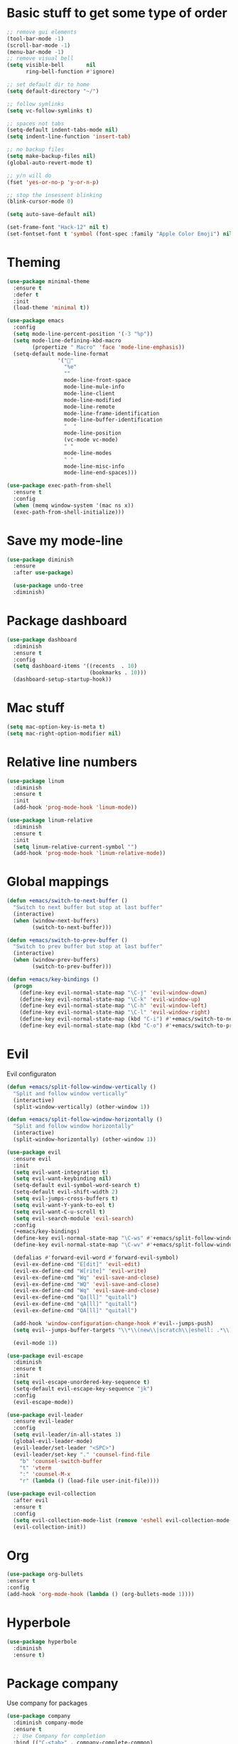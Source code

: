 * Basic stuff to get some type of order
#+BEGIN_SRC emacs-lisp
;; remove gui elements
(tool-bar-mode -1)
(scroll-bar-mode -1)
(menu-bar-mode -1) 
;; remove visual bell
(setq visible-bell       nil
      ring-bell-function #'ignore)

;; set default dir to home
(setq default-directory "~/")

;; follow symlinks
(setq vc-follow-symlinks t)

;; spaces not tabs
(setq-default indent-tabs-mode nil)
(setq indent-line-function 'insert-tab)

;; no backup files
(setq make-backup-files nil)
(global-auto-revert-mode t)

;; y/n will do
(fset 'yes-or-no-p 'y-or-n-p)

;; stop the insessent blinking
(blink-cursor-mode 0)

(setq auto-save-default nil)

(set-frame-font "Hack-12" nil t)
(set-fontset-font t 'symbol (font-spec :family "Apple Color Emoji") nil 'prepend)

#+END_SRC
* Theming
#+BEGIN_SRC emacs-lisp
(use-package minimal-theme
  :ensure t
  :defer t
  :init
  (load-theme 'minimal t))
  
(use-package emacs
  :config
  (setq mode-line-percent-position '(-3 "%p"))
  (setq mode-line-defining-kbd-macro
        (propertize " Macro" 'face 'mode-line-emphasis))
  (setq-default mode-line-format
                '("🌻"
                  "%e"
                  ""
                  mode-line-front-space
                  mode-line-mule-info
                  mode-line-client
                  mode-line-modified
                  mode-line-remote
                  mode-line-frame-identification
                  mode-line-buffer-identification
                  "  "
                  mode-line-position
                  (vc-mode vc-mode)
                  " "
                  mode-line-modes
                  " "
                  mode-line-misc-info
                  mode-line-end-spaces)))

(use-package exec-path-from-shell
  :ensure t
  :config
  (when (memq window-system '(mac ns x))
  (exec-path-from-shell-initialize)))

#+END_SRC

* Save my mode-line
#+begin_src emacs-lisp
(use-package diminish
  :ensure
  :after use-package)

  (use-package undo-tree
  :diminish)
#+end_src

* Package dashboard
#+BEGIN_SRC emacs-lisp
  (use-package dashboard
    :diminish
    :ensure t
    :config
    (setq dashboard-items '((recents  . 10)
                            (bookmarks . 10)))
    (dashboard-setup-startup-hook))
#+END_SRC

* Mac stuff
#+BEGIN_SRC  emacs-lisp
(setq mac-option-key-is-meta t)
(setq mac-right-option-modifier nil)
#+END_SRC
* Relative line numbers
#+BEGIN_SRC emacs-lisp
  (use-package linum
    :diminish
    :ensure t
    :init
    (add-hook 'prog-mode-hook 'linum-mode))

  (use-package linum-relative
    :diminish
    :ensure t
    :init
    (setq linum-relative-current-symbol "")
    (add-hook 'prog-mode-hook 'linum-relative-mode))
#+END_SRC
* Global mappings
#+begin_src emacs-lisp
  (defun +emacs/switch-to-next-buffer ()
    "Switch to next buffer but stop at last buffer"
    (interactive)
    (when (window-next-buffers)
          (switch-to-next-buffer)))

  (defun +emacs/switch-to-prev-buffer ()
    "Switch to prev buffer but stop at last buffer"
    (interactive)
    (when (window-prev-buffers)
          (switch-to-prev-buffer)))

  (defun +emacs/key-bindings ()
    (progn
      (define-key evil-normal-state-map "\C-j" 'evil-window-down)
      (define-key evil-normal-state-map "\C-k" 'evil-window-up)
      (define-key evil-normal-state-map "\C-h" 'evil-window-left)
      (define-key evil-normal-state-map "\C-l" 'evil-window-right)
      (define-key evil-normal-state-map (kbd "C-i") #'+emacs/switch-to-next-buffer)
      (define-key evil-normal-state-map (kbd "C-o") #'+emacs/switch-to-prev-buffer)))
#+end_src
    
* Evil
   Evil configuraton
#+BEGIN_SRC emacs-lisp
  (defun +emacs/split-follow-window-vertically ()
    "Split and follow window vertically"
    (interactive)
    (split-window-vertically) (other-window 1))

  (defun +emacs/split-follow-window-horizontally ()
    "Split and follow window horizontally"
    (interactive)
    (split-window-horizontally) (other-window 1))

  (use-package evil
    :ensure evil
    :init
    (setq evil-want-integration t)
    (setq evil-want-keybinding nil)
    (setq-default evil-symbol-word-search t)
    (setq-default evil-shift-width 2)
    (setq evil-jumps-cross-buffers t)
    (setq evil-want-Y-yank-to-eol t)
    (setq evil-want-C-u-scroll t)
    (setq evil-search-module 'evil-search)
    :config
    (+emacs/key-bindings)
    (define-key evil-normal-state-map "\C-ws" #'+emacs/split-follow-window-vertically)
    (define-key evil-normal-state-map "\C-wv" #'+emacs/split-follow-window-horizontally)

    (defalias #'forward-evil-word #'forward-evil-symbol)
    (evil-ex-define-cmd "E[dit]" 'evil-edit)
    (evil-ex-define-cmd "W[rite]" 'evil-write)
    (evil-ex-define-cmd "Wq" 'evil-save-and-close)
    (evil-ex-define-cmd "WQ" 'evil-save-and-close)
    (evil-ex-define-cmd "Wq" 'evil-save-and-close)
    (evil-ex-define-cmd "Qa[ll]" "quitall")
    (evil-ex-define-cmd "qA[ll]" "quitall")
    (evil-ex-define-cmd "QA[ll]" "quitall")

    (add-hook 'window-configuration-change-hook #'evil--jumps-push)
    (setq evil--jumps-buffer-targets "\\*\\(new\\|scratch\\|eshell: .*\\)\\*")

    (evil-mode 1))

  (use-package evil-escape
    :diminish
    :ensure t
    :init
    (setq evil-escape-unordered-key-sequence t)
    (setq-default evil-escape-key-sequence "jk")
    :config
    (evil-escape-mode))

  (use-package evil-leader
    :ensure evil-leader
    :config
    (setq evil-leader/in-all-states 1)
    (global-evil-leader-mode)
    (evil-leader/set-leader "<SPC>")
    (evil-leader/set-key "." 'counsel-find-file
      "b" 'counsel-switch-buffer
      "t" 'vterm
      ":" 'counsel-M-x
      "r" (lambda () (load-file user-init-file))))

  (use-package evil-collection
    :after evil
    :ensure t
    :config
    (setq evil-collection-mode-list (remove 'eshell evil-collection-mode-list))
    (evil-collection-init))

#+END_SRC
* Org 
#+BEGIN_SRC emacs-lisp
  (use-package org-bullets
  :ensure t
  :config
  (add-hook 'org-mode-hook (lambda () (org-bullets-mode 1))))
#+END_SRC

* Hyperbole
#+begin_src  emacs-lisp
  (use-package hyperbole
    :diminish
    :ensure t)
#+end_src

* Package company
   Use company for packages

#+BEGIN_SRC emacs-lisp
    (use-package company
      :diminish company-mode
      :ensure t
      ;; Use Company for completion
      :bind (("C-<tab>" . company-complete-common)
             :map company-mode-map
             ([remap completion-at-point] . company-complete-common)
             ([remap complete-symbol] . company-complete-common))
      :init (global-company-mode 1)
      :config
      (setq tab-always-indent 'complete)
      ;; some better default values
      (setq company-idle-delay 0.2)
      (setq company-tooltip-limit 10)
      (setq company-minimum-prefix-length 1)
      (setq company-selection-wrap-around t)
      (setq company-backends '(company-capf
                               company-files
                               company-elisp
                               company-lsp))

      ;; align annotations in tooltip
      (setq company-tooltip-align-annotations t)
      (setq company-dabbrev-downcase nil)

      ;; nicer keybindings
      (define-key company-active-map (kbd "C-n") 'company-select-next)
      (define-key company-active-map (kbd "C-p") 'company-select-previous)
      (define-key company-active-map (kbd "K") 'company-show-doc-buffer)

      ;; put most often used completions at stop of list
      (setq company-transformers '(company-sort-by-occurrence)))

      (use-package company-posframe
        :diminish
        :ensure t
        :config
        (setq company-posframe-show-metadata nil)
        (setq company-posframe-show-indicator nil)
        (setq company-posframe-quickhelp-delay nil)
        (company-posframe-mode +1))
#+END_SRC

* Package counsel

#+BEGIN_SRC emacs-lisp
  (use-package ivy-rich
    :diminish
    :ensure t
    :after ivy
    :custom
    (setcdr (assq t ivy-format-functions-alist) #'ivy-format-function-line)
    (ivy-rich-mode 1))

  (use-package ivy-posframe
    :diminish
    :ensure t
    :custom
    (ivy-posframe-style 'frame-center)
    (ivy-posframe-display-functions-alist
    '((swiper . ivy-posframe-display-at-window-bottom-left)
      (t . ivy-posframe-display)))
    :config
    (ivy-posframe-mode))

  (use-package ivy
    :diminish
    :hook (after-init . ivy-mode)
    :config
    (setq ivy-height 15)
    (setq ivy-display-style nil)
    (setq ivy-re-builders-alist
          '((counsel-rg            . ivy--regex-plus)
            (counsel-projectile-rg . ivy--regex-plus)
            (swiper                . ivy--regex-plus)
            (t                     . ivy--regex-fuzzy)))
    (setq ivy-use-virtual-buffers t)
    (setq ivy-count-format "(%d/%d) ")
    (setq ivy-initial-inputs-alist nil))

  (use-package swiper
    :ensure t)

  (use-package counsel
    :ensure t
    :config
    (setq counsel-ag-base-command "ag --nocolor --nogroup --smart-case --column %s")

    (defun +ivy/projectile-find-file ()
      (interactive)
      (let ((this-command 'counsel-find-file))
        (call-interactively
         (if (or (file-equal-p default-directory "~")
                 (file-equal-p default-directory "/"))
             #'counsel-find-file
           (let ((files (projectile-current-project-files)))
             (if (<= (length files) ivy-sort-max-size)
                 #'counsel-projectile-find-file
               #'projectile-find-file))))))

    (evil-leader/set-key "SPC" '+ivy/projectile-find-file
                          "." 'counsel-find-file))

  (use-package prescient
    :ensure t
    :config
    (progn
      (use-package ivy-prescient
        :ensure t
        :config
        (ivy-prescient-mode))
      (use-package company-prescient
        :ensure t
        :config
        (company-prescient-mode))
      (prescient-persist-mode)))

#+END_SRC

* LSP 
#+begin_src emacs-lisp
  (use-package lsp-ivy
    :requires (lsp-mode)
    :commands (lsp-ivy-workspace-symbol lsp-ivy-global-workspace-symbol))

  (use-package lsp-mode
    :ensure t
    :hook (prog-mode . (lambda ()
                         (unless (derived-mode-p 'emacs-lisp-mode 'lisp-mode)
                           (lsp-deferred))))
    :config
    (defun lsp-mode-configuration ()
      (with-eval-after-load 'evil
        (define-key evil-normal-state-local-map "K" 'lsp-describe-thing-at-point)
        (define-key evil-normal-state-local-map "gd" 'lsp-find-definition)

        (define-key evil-normal-state-local-map "gr" 'lsp-find-references)))
    (setq lsp-signature-auto-activate nil)
    (add-hook 'lsp-mode-hook 'lsp-mode-configuration))

  (use-package company-lsp
    :commands company-lsp
    :config
    (push 'company-lsp company-backends)
    (setq company-lsp-async t
          company-lsp-cache-candidates 'auto
          company-lsp-enable-recompletion t))
 #+end_src

* WD managment
#+begin_src emacs-lisp 

    (use-package projectile
      :ensure t
      :config
      (projectile-mode +1))

    (use-package counsel-projectile
      :diminish
      :ensure t
      :config
      (setcar counsel-projectile-switch-project-action 4)
      (evil-leader/set-key "pp" 'counsel-projectile-switch-project
                           "pi" 'projectile-invalidate-cache
                           "pt" 'projectile-test-project
                           "pg" 'projectile-ripgrep)
      (counsel-projectile-mode))

  (use-package org-projectile
    :ensure t
    :config
    (setq org-projectile:projects-file "/Users/svaante/projects.org")
    (setq org-agenda-files (append org-agenda-files (org-projectile-todo-files)))
    (push (org-projectile-project-todo-entry) org-capture-templates)

    (evil-leader/set-key "pt" 'org-projectile-capture-for-current-project
                         "pc" 'org-capture))

#+end_src

* Terminal
#+begin_src emacs-lisp
  (use-package eshell
    :ensure t
    :config

    (evil-define-key 'normal global-map (kbd "C-j")       'evil-window-down)

    (defun eshell-here ()
      "Opens up a new shell in the directory associated with the current buffer's file."
      (interactive)
      (let* ((parent (if (buffer-file-name)
                         (file-name-directory (buffer-file-name))
                       default-directory))
             (name (car (last (split-string parent "/" t))))
             (b-name (concat "*eshell: " name "*")))
        (if (null (get-buffer b-name))
            (progn 
              (eshell "new")
              (rename-buffer b-name))
          (switch-to-buffer b-name))))

    (evil-leader/set-key "e" 'eshell-here
      "pe" 'projectile-run-eshell)

    (defun +eshell/goto-end-of-prompt ()
      "Move cursor to the prompt when switching to insert mode (if point isn't
      already there)."
      (interactive)
      (goto-char (point-max))
      (evil-append 1))

    (defun +eshell/counsel-esh-history-normal ()
      "Move cursor to the end of the buffer before calling counser-esh-history
        and change `state` to insert"
      (interactive)
      (goto-char (point-max))
      (evil-insert 0)
      (counsel-esh-history))


    (defun eshell-mode-configuration ()
      (with-eval-after-load 'evil-collection
        (+emacs/key-bindings)
        (define-key evil-normal-state-local-map "\C-ws" (lambda () (interactive)(split-window-vertically) (other-window 1) (eshell "new")))
        (define-key evil-normal-state-local-map "\C-wv" (lambda () (interactive)(split-window-horizontally) (other-window 1) (eshell "new")))
        (define-key evil-normal-state-local-map (kbd "C-r") '+eshell/counsel-esh-history-normal)
        (define-key evil-insert-state-local-map (kbd "C-r") 'counsel-esh-history))
      (define-key evil-normal-state-local-map (kbd "A") '+eshell/goto-end-of-prompt))

    (add-hook 'eshell-mode-hook 'eshell-mode-configuration))

(use-package eshell-prompt-extras
  :ensure t
  :init
  (setq eshell-highlight-prompt nil
        eshell-prompt-function 'epe-theme-lambda))
#+end_src
 
* Magit
#+begin_src emacs-lisp
  (use-package magit
    :ensure t
    :config
    (evil-leader/set-key "gg" 'magit)
    (evil-leader/set-key "gl" 'magit-log-branches)
    (evil-leader/set-key "gf" 'magit-log-buffer-file))
  (use-package evil-magit
    :ensure t)
 #+end_src
* Check spelling inside git commit and markdown
#+begin_src emacs-lisp
(use-package flyspell
  ;; Spell-checking of emacs buffers.
  :diminish (flyspell-mode)
  :commands flyspell-mode
  :init
  (progn
    (add-hook 'git-commit-mode-hook 'flyspell-mode)
    (add-hook 'markdown-mode-hook 'flyspell-mode)))
 #+end_src
  
* Language specific stuff
#+begin_src emacs-lisp
  (use-package flycheck
  :ensure t)
#+end_src

#+begin_src emacs-lisp
  (use-package go-mode
  :ensure t)
#+end_src

#+begin_src emacs-lisp
  (use-package yaml-mode
  :ensure t)
#+end_src

* REST
#+begin_src emacs-lisp
(use-package restclient
  :ensure t)
#+end_src

* Jupyter notebooks
 #+begin_src emacs-lisp 
   (use-package ein
    :ensure t
    :init
    (setq ein:polymode t)
    :config
    (setq ein:polymode t))
 #+end_src
